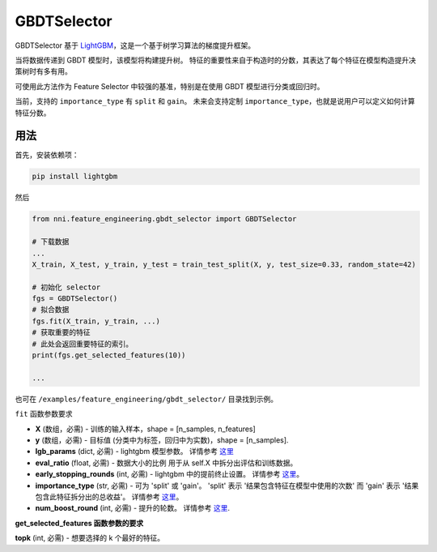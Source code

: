 GBDTSelector
------------

GBDTSelector 基于 `LightGBM <https://github.com/microsoft/LightGBM>`__，这是一个基于树学习算法的梯度提升框架。

当将数据传递到 GBDT 模型时，该模型将构建提升树。 特征的重要性来自于构造时的分数，其表达了每个特征在模型构造提升决策树时有多有用。

可使用此方法作为 Feature Selector 中较强的基准，特别是在使用 GBDT 模型进行分类或回归时。

当前，支持的 ``importance_type`` 有 ``split`` 和 ``gain``。 未来会支持定制 ``importance_type``，也就是说用户可以定义如何计算 ``特征分数``。

用法
^^^^^

首先，安装依赖项：

.. code-block:: bash

   pip install lightgbm

然后

.. code-block:: python

   from nni.feature_engineering.gbdt_selector import GBDTSelector

   # 下载数据
   ...
   X_train, X_test, y_train, y_test = train_test_split(X, y, test_size=0.33, random_state=42)

   # 初始化 selector
   fgs = GBDTSelector()
   # 拟合数据
   fgs.fit(X_train, y_train, ...)
   # 获取重要的特征
   # 此处会返回重要特征的索引。
   print(fgs.get_selected_features(10))

   ...

也可在 ``/examples/feature_engineering/gbdt_selector/`` 目录找到示例。

``fit`` 函数参数要求


* 
  **X** (数组，必需) - 训练的输入样本，shape = [n_samples, n_features]

* 
  **y** (数组，必需) - 目标值 (分类中为标签，回归中为实数)，shape = [n_samples].

* 
  **lgb_params** (dict, 必需) - lightgbm 模型参数。 详情参考 `这里 <https://lightgbm.readthedocs.io/en/latest/Parameters.html>`__

* 
  **eval_ratio** (float, 必需) - 数据大小的比例 用于从 self.X 中拆分出评估和训练数据。

* 
  **early_stopping_rounds** (int, 必需) - lightgbm 中的提前终止设置。 详情参考 `这里 <https://lightgbm.readthedocs.io/en/latest/Parameters.html>`__。

* 
  **importance_type** (str, 必需) - 可为 'split' 或 'gain'。 'split' 表示 '结果包含特征在模型中使用的次数' 而 'gain' 表示 '结果包含此特征拆分出的总收益'。 详情参考 `这里 <https://lightgbm.readthedocs.io/en/latest/pythonapi/lightgbm.Booster.html#lightgbm.Booster.feature_importance>`__。

* 
  **num_boost_round** (int, 必需) - 提升的轮数。 详情参考 `这里 <https://lightgbm.readthedocs.io/en/latest/pythonapi/lightgbm.train.html#lightgbm.train>`__.

**get_selected_features 函数参数的要求**


**topk** (int, 必需) - 想要选择的 k 个最好的特征。
